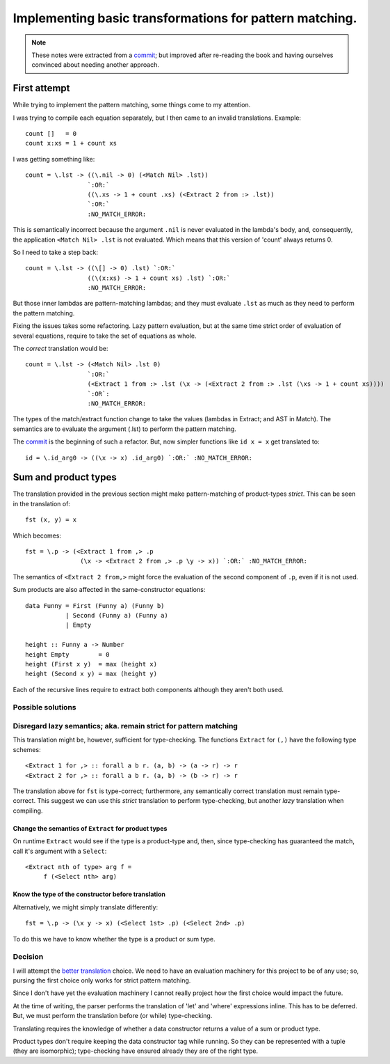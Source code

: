 ==========================================================
 Implementing basic transformations for pattern matching.
==========================================================

.. note:: These notes were extracted from a commit_; but improved after
   re-reading the book and having ourselves convinced about needing another
   approach.


First attempt
=============

While trying to implement the pattern matching, some things come to my
attention.

I was trying to compile each equation separately, but I then came to an
invalid translations.  Example::

    count []   = 0
    count x:xs = 1 + count xs

I was getting something like::

   count = \.lst -> ((\.nil -> 0) (<Match Nil> .lst))
                    `:OR:`
                    ((\.xs -> 1 + count .xs) (<Extract 2 from :> .lst))
                    `:OR:`
                    :NO_MATCH_ERROR:

This is semantically incorrect because the argument ``.nil`` is never
evaluated in the lambda's body, and, consequently, the application ``<Match
Nil> .lst`` is not evaluated.  Which means that this version of 'count' always
returns 0.

So I need to take a step back::

   count = \.lst -> ((\[] -> 0) .lst) `:OR:`
                    ((\(x:xs) -> 1 + count xs) .lst) `:OR:`
                    :NO_MATCH_ERROR:

But those inner lambdas are pattern-matching lambdas; and they must evaluate
``.lst`` as much as they need to perform the pattern matching.

Fixing the issues takes some refactoring.  Lazy pattern evaluation, but at the
same time strict order of evaluation of several equations, require to take the
set of equations as whole.

The *correct* translation would be::

    count = \.lst -> (<Match Nil> .lst 0)
                     `:OR:`
                     (<Extract 1 from :> .lst (\x -> (<Extract 2 from :> .lst (\xs -> 1 + count xs))))
                     `:OR`:
                     :NO_MATCH_ERROR:

The types of the match/extract function change to take the values (lambdas in
Extract; and AST in Match).  The semantics are to evaluate the argument (.lst)
to perform the pattern matching.

The commit_ is the beginning of such a refactor.  But, now simpler functions
like ``id x = x`` get translated to::

   id = \.id_arg0 -> ((\x -> x) .id_arg0) `:OR:` :NO_MATCH_ERROR:


Sum and product types
=====================

The translation provided in the previous section might make pattern-matching
of product-types *strict*.  This can be seen in the translation of::

  fst (x, y) = x

Which becomes::

  fst = \.p -> (<Extract 1 from ,> .p
                 (\x -> <Extract 2 from ,> .p \y -> x)) `:OR:` :NO_MATCH_ERROR:

The semantics of ``<Extract 2 from,>`` might force the evaluation of the
second component of ``.p``, even if it is not used.

Sum products are also affected in the same-constructor equations::

   data Funny = First (Funny a) (Funny b)
              | Second (Funny a) (Funny a)
              | Empty

   height :: Funny a -> Number
   height Empty        = 0
   height (First x y)  = max (height x)
   height (Second x y) = max (height y)

Each of the recursive lines require to extract both components although they
aren't both used.


Possible solutions
------------------

Disregard lazy semantics; aka. remain strict for pattern matching
-----------------------------------------------------------------

This translation might be, however, sufficient for type-checking.  The
functions ``Extract`` for ``(,)`` have the following type schemes::

  <Extract 1 for ,> :: forall a b r. (a, b) -> (a -> r) -> r
  <Extract 2 for ,> :: forall a b r. (a, b) -> (b -> r) -> r

The translation above for ``fst`` is type-correct; furthermore, any
semantically correct translation must remain type-correct.  This suggest we
can use this *strict* translation to perform type-checking, but another *lazy*
translation when compiling.


Change the semantics of ``Extract`` for product types
~~~~~~~~~~~~~~~~~~~~~~~~~~~~~~~~~~~~~~~~~~~~~~~~~~~~~

On runtime ``Extract`` would see if the type is a product-type and, then,
since type-checking has guaranteed the match, call it's argument with a
``Select``::

  <Extract nth of type> arg f =
       f (<Select nth> arg)


.. _better-translation-product-type:

Know the type of the constructor before translation
~~~~~~~~~~~~~~~~~~~~~~~~~~~~~~~~~~~~~~~~~~~~~~~~~~~

Alternatively, we might simply translate differently::

  fst = \.p -> (\x y -> x) (<Select 1st> .p) (<Select 2nd> .p)


To do this we have to know whether the type is a product or sum type.


Decision
--------

I will attempt the `better translation <better-translation-product-type_>`__
choice.  We need to have an evaluation machinery for this project to be of any
use; so, pursing the first choice only works for strict pattern matching.

Since I don't have yet the evaluation machinery I cannot really project how
the first choice would impact the future.

At the time of writing, the parser performs the translation of 'let' and
'where' expressions inline.  This has to be deferred.  But, we must perform
the translation before (or while) type-checking.

Translating requires the knowledge of whether a data constructor returns a
value of a sum or product type.

Product types don't require keeping the data constructor tag while running.
So they can be represented with a tuple (they are isomorphic); type-checking
have ensured already they are of the right type.


.. _commit: https://gitlab.merchise.org/merchise/xotl.fl/commit/b125f81b842d3468d6a7e3ad941a48e356dbe8c7
